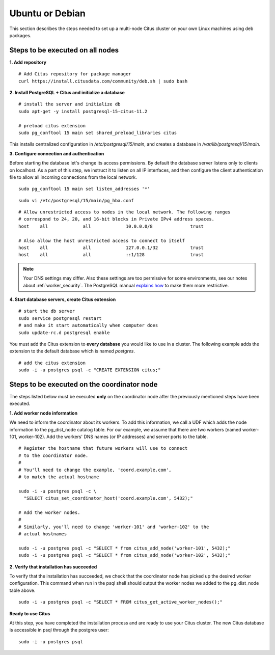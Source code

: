 .. highlight:: bash

.. _production_deb:

Ubuntu or Debian
================

This section describes the steps needed to set up a multi-node Citus cluster on your own Linux machines using deb packages.

.. _production_deb_all_nodes:

Steps to be executed on all nodes
---------------------------------

**1. Add repository**

::

  # Add Citus repository for package manager
  curl https://install.citusdata.com/community/deb.sh | sudo bash

.. _post_install:

**2. Install PostgreSQL + Citus and initialize a database**

::

  # install the server and initialize db
  sudo apt-get -y install postgresql-15-citus-11.2

  # preload citus extension
  sudo pg_conftool 15 main set shared_preload_libraries citus

This installs centralized configuration in `/etc/postgresql/15/main`, and creates a database in `/var/lib/postgresql/15/main`.

.. _post_enterprise_deb:

**3. Configure connection and authentication**

Before starting the database let's change its access permissions. By default the database server listens only to clients on localhost. As a part of this step, we instruct it to listen on all IP interfaces, and then configure the client authentication file to allow all incoming connections from the local network.

::

  sudo pg_conftool 15 main set listen_addresses '*'

::

  sudo vi /etc/postgresql/15/main/pg_hba.conf

::

  # Allow unrestricted access to nodes in the local network. The following ranges
  # correspond to 24, 20, and 16-bit blocks in Private IPv4 address spaces.
  host    all             all             10.0.0.0/8              trust

  # Also allow the host unrestricted access to connect to itself
  host    all             all             127.0.0.1/32            trust
  host    all             all             ::1/128                 trust

.. note::
  Your DNS settings may differ. Also these settings are too permissive for some environments, see our notes about :ref:`worker_security`. The PostgreSQL manual `explains how <http://www.postgresql.org/docs/current/static/auth-pg-hba-conf.html>`_ to make them more restrictive.

**4. Start database servers, create Citus extension**

::

  # start the db server
  sudo service postgresql restart
  # and make it start automatically when computer does
  sudo update-rc.d postgresql enable

You must add the Citus extension to **every database** you would like to use in a cluster. The following example adds the extension to the default database which is named `postgres`.

::

  # add the citus extension
  sudo -i -u postgres psql -c "CREATE EXTENSION citus;"

.. _production_deb_coordinator_node:

Steps to be executed on the coordinator node
--------------------------------------------

The steps listed below must be executed **only** on the coordinator node after the previously mentioned steps have been executed.

**1. Add worker node information**

We need to inform the coordinator about its workers. To add this information,
we call a UDF which adds the node information to the pg_dist_node
catalog table. For our example, we assume that there are two workers
(named worker-101, worker-102). Add the workers' DNS names (or IP
addresses) and server ports to the table.

::

  # Register the hostname that future workers will use to connect
  # to the coordinator node.
  #
  # You'll need to change the example, 'coord.example.com',
  # to match the actual hostname

  sudo -i -u postgres psql -c \
    "SELECT citus_set_coordinator_host('coord.example.com', 5432);"

  # Add the worker nodes.
  #
  # Similarly, you'll need to change 'worker-101' and 'worker-102' to the
  # actual hostnames

  sudo -i -u postgres psql -c "SELECT * from citus_add_node('worker-101', 5432);"
  sudo -i -u postgres psql -c "SELECT * from citus_add_node('worker-102', 5432);"

**2. Verify that installation has succeeded**

To verify that the installation has succeeded, we check that the coordinator node has
picked up the desired worker configuration. This command when run in the psql
shell should output the worker nodes we added to the pg_dist_node table above.

::

  sudo -i -u postgres psql -c "SELECT * FROM citus_get_active_worker_nodes();"

**Ready to use Citus**

At this step, you have completed the installation process and are ready to use your Citus cluster. The new Citus database is accessible in psql through the postgres user:

::

  sudo -i -u postgres psql

